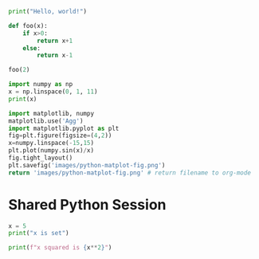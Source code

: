 #+begin_src python :results output
  print("Hello, world!")
#+end_src

#+RESULTS:
: Hello, world!


#+begin_src python :session
  def foo(x):
      if x>0:
          return x+1
      else:
          return x-1

  foo(2)
#+end_src

#+RESULTS:
: 3

#+begin_src python :results output
  import numpy as np
  x = np.linspace(0, 1, 11)
  print(x)
#+end_src

#+RESULTS:
: [0.  0.1 0.2 0.3 0.4 0.5 0.6 0.7 0.8 0.9 1. ]

#+begin_src python :results file link
import matplotlib, numpy
matplotlib.use('Agg')
import matplotlib.pyplot as plt
fig=plt.figure(figsize=(4,2))
x=numpy.linspace(-15,15)
plt.plot(numpy.sin(x)/x)
fig.tight_layout()
plt.savefig('images/python-matplot-fig.png')
return 'images/python-matplot-fig.png' # return filename to org-mode
#+end_src

#+RESULTS:
[[file:images/python-matplot-fig.png]]


* Shared Python Session

#+begin_src python :session :results output
x = 5
print("x is set")
#+end_src

#+RESULTS:
: x is set

#+begin_src python :session :results output
print(f"x squared is {x**2}")
#+end_src

#+RESULTS:
: x squared is 25
